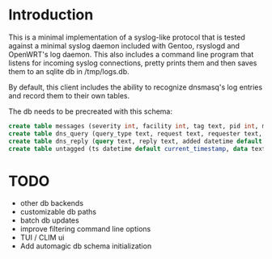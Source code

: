 * Introduction

This is a minimal implementation of a syslog-like protocol that is
tested against a minimal syslog daemon included with Gentoo, rsyslogd
and OpenWRT's log daemon.  This also includes a command line program
that listens for incoming syslog connections, pretty prints them and
then saves them to an sqlite db in /tmp/logs.db.

By default, this client includes the ability to recognize dnsmasq's log
entries and record them to their own tables.

The db needs to be precreated with this schema:

#+BEGIN_SRC SQL
create table messages (severity int, facility int, tag text, pid int, message text, host text, ts datetime default current_timestamp);
create table dns_query (query_type text, request text, requester text, added text default current_timestamp);
create table dns_reply (query text, reply text, added datetime default current_timestamp);
create table untagged (ts datetime default current_timestamp, data text);
#+END_SRC


* TODO

- other db backends
- customizable db paths
- batch db updates
- improve filtering command line options
- TUI / CLIM ui
- Add automagic db schema initialization
